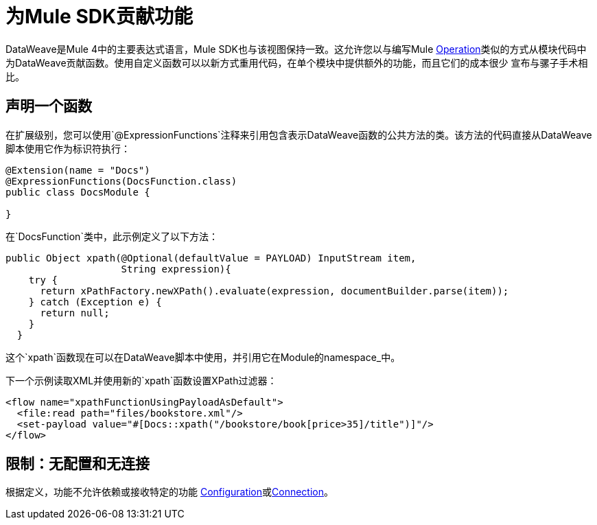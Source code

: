 = 为Mule SDK贡献功能
:keywords: mule, sdk, functions, function

DataWeave是Mule 4中的主要表达式语言，Mule SDK也与该视图保持一致。这允许您以与编写Mule <<operations#, Operation>>类似的方式从模块代码中为DataWeave贡献函数。使用自定义函数可以以新方式重用代码，在单个模块中提供额外的功能，而且它们的成本很少
宣布与骡子手术相比。


== 声明一个函数

在扩展级别，您可以使用`@ExpressionFunctions`注释来引用包含表示DataWeave函数的公共方法的类。该方法的代码直接从DataWeave脚本使用它作为标识符执行：

[source, java, linenums]
----
@Extension(name = "Docs")
@ExpressionFunctions(DocsFunction.class)
public class DocsModule {

}
----

在`DocsFunction`类中，此示例定义了以下方法：

[source, java, linenums]
----
public Object xpath(@Optional(defaultValue = PAYLOAD) InputStream item,
                    String expression){
    try {
      return xPathFactory.newXPath().evaluate(expression, documentBuilder.parse(item));
    } catch (Exception e) {
      return null;
    }
  }
----

这个`xpath`函数现在可以在DataWeave脚本中使用，并引用它在Module的namespace_中。

下一个示例读取XML并使用新的`xpath`函数设置XPath过滤器：

[source, xml, linenums]
----
<flow name="xpathFunctionUsingPayloadAsDefault">
  <file:read path="files/bookstore.xml"/>
  <set-payload value="#[Docs::xpath("/bookstore/book[price>35]/title")]"/>
</flow>
----

== 限制：无配置和无连接

根据定义，功能不允许依赖或接收特定的功能
<<configs#, Configuration>>或<<connections#, Connection>>。
